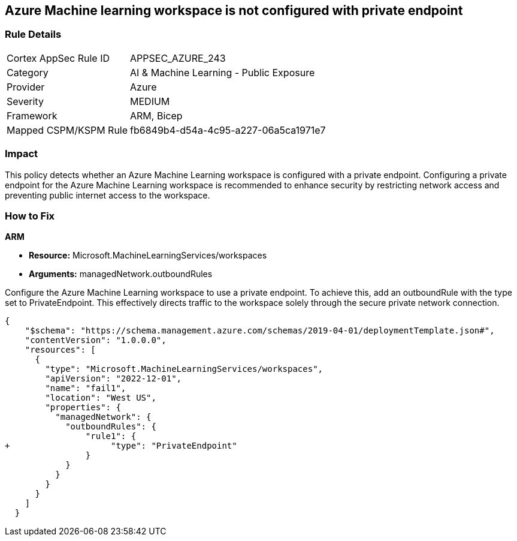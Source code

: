 == Azure Machine learning workspace is not configured with private endpoint


=== Rule Details

[cols="1,2"]
|===
|Cortex AppSec Rule ID |APPSEC_AZURE_243
|Category |AI & Machine Learning - Public Exposure
|Provider |Azure
|Severity |MEDIUM
|Framework |ARM, Bicep
|Mapped CSPM/KSPM Rule |fb6849b4-d54a-4c95-a227-06a5ca1971e7
|===


=== Impact
This policy detects whether an Azure Machine Learning workspace is configured with a private endpoint. Configuring a private endpoint for the Azure Machine Learning workspace is recommended to enhance security by restricting network access and preventing public internet access to the workspace.

=== How to Fix

*ARM*

* *Resource:* Microsoft.MachineLearningServices/workspaces
* *Arguments:* managedNetwork.outboundRules

Configure the Azure Machine Learning workspace to use a private endpoint. To achieve this, add an outboundRule with the type set to PrivateEndpoint. This effectively directs traffic to the workspace solely through the secure private network connection.

[source,json]
----
{
    "$schema": "https://schema.management.azure.com/schemas/2019-04-01/deploymentTemplate.json#",
    "contentVersion": "1.0.0.0",
    "resources": [
      {
        "type": "Microsoft.MachineLearningServices/workspaces",
        "apiVersion": "2022-12-01",
        "name": "fail1",
        "location": "West US",
        "properties": {
          "managedNetwork": {
            "outboundRules": {
                "rule1": {
+                    "type": "PrivateEndpoint"
                }
            }
          }
        }
      }
    ]
  }
----
